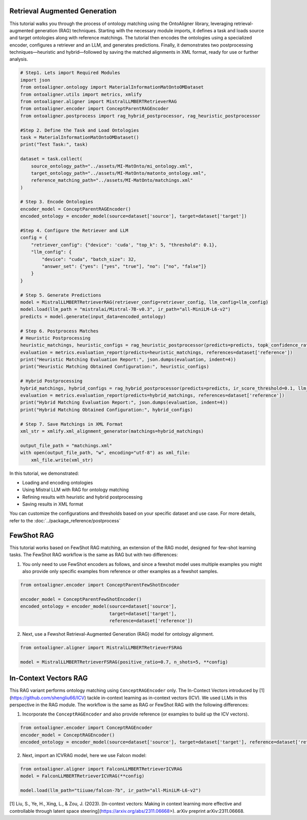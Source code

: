 Retrieval Augmented Generation
================================
This tutorial walks you through the process of ontology matching using the OntoAligner library, leveraging retrieval-augmented generation (RAG) techniques. Starting with the necessary module imports, it defines a task and loads source and target ontologies along with reference matchings. The tutorial then encodes the ontologies using a specialized encoder, configures a retriever and an LLM, and generates predictions. Finally, it demonstrates two postprocessing techniques—heuristic and hybrid—followed by saving the matched alignments in XML format, ready for use or further analysis.

.. code-block:: python

    # Step1. Lets import Required Modules
    import json
    from ontoaligner.ontology import MaterialInformationMatOntoOMDataset
    from ontoaligner.utils import metrics, xmlify
    from ontoaligner.aligner import MistralLLMBERTRetrieverRAG
    from ontoaligner.encoder import ConceptParentRAGEncoder
    from ontoaligner.postprocess import rag_hybrid_postprocessor, rag_heuristic_postprocessor

    #Step 2. Define the Task and Load Ontologies
    task = MaterialInformationMatOntoOMDataset()
    print("Test Task:", task)

    dataset = task.collect(
        source_ontology_path="../assets/MI-MatOnto/mi_ontology.xml",
        target_ontology_path="../assets/MI-MatOnto/matonto_ontology.xml",
        reference_matching_path="../assets/MI-MatOnto/matchings.xml"
    )

    # Step 3. Encode Ontologies
    encoder_model = ConceptParentRAGEncoder()
    encoded_ontology = encoder_model(source=dataset['source'], target=dataset['target'])

    #Step 4. Configure the Retriever and LLM
    config = {
        "retriever_config": {"device": 'cuda', "top_k": 5, "threshold": 0.1},
        "llm_config": {
            "device": "cuda", "batch_size": 32,
            "answer_set": {"yes": ["yes", "true"], "no": ["no", "false"]}
        }
    }

    # Step 5. Generate Predictions
    model = MistralLLMBERTRetrieverRAG(retriever_config=retriever_config, llm_config=llm_config)
    model.load(llm_path = "mistralai/Mistral-7B-v0.3", ir_path="all-MiniLM-L6-v2")
    predicts = model.generate(input_data=encoded_ontology)

    # Step 6. Postprocess Matches
    # Heuristic Postprocessing
    heuristic_matchings, heuristic_configs = rag_heuristic_postprocessor(predicts=predicts, topk_confidence_ratio=3, topk_confidence_score=3)
    evaluation = metrics.evaluation_report(predicts=heuristic_matchings, references=dataset['reference'])
    print("Heuristic Matching Evaluation Report:", json.dumps(evaluation, indent=4))
    print("Heuristic Matching Obtained Configuration:", heuristic_configs)

    # Hybrid Postprocessing
    hybrid_matchings, hybrid_configs = rag_hybrid_postprocessor(predicts=predicts, ir_score_threshold=0.1, llm_confidence_th=0.8)
    evaluation = metrics.evaluation_report(predicts=hybrid_matchings, references=dataset['reference'])
    print("Hybrid Matching Evaluation Report:", json.dumps(evaluation, indent=4))
    print("Hybrid Matching Obtained Configuration:", hybrid_configs)

    # Step 7. Save Matchings in XML Format
    xml_str = xmlify.xml_alignment_generator(matchings=hybrid_matchings)

    output_file_path = "matchings.xml"
    with open(output_file_path, "w", encoding="utf-8") as xml_file:
        xml_file.write(xml_str)



In this tutorial, we demonstrated:

* Loading and encoding ontologies
* Using Mistral LLM with RAG for ontology matching
* Refining results with heuristic and hybrid postprocessing
* Saving results in XML format

You can customize the configurations and thresholds based on your specific dataset and use case. For more details, refer to the :doc:`../package_reference/postprocess`

FewShot RAG
===============
This tutorial works based on FewShot RAG matching, an extension of the RAG model, designed for few-shot learning tasks. The FewShot RAG workflow is the same as RAG but with two differences:

1. You only need to use FewShot encoders as follows, and since a fewshot model uses multiple examples you might also provide only specific examples from reference or other examples as a fewshot samples.

.. code-block:: python

    from ontoaligner.encoder import ConceptParentFewShotEncoder

    encoder_model = ConceptParentFewShotEncoder()
    encoded_ontology = encoder_model(source=dataset['source'],
                                     target=dataset['target'],
                                     reference=dataset['reference'])

2. Next, use a Fewshot Retrieval-Augmented Generation (RAG) model for ontology alignment.

.. code-block:: python

    from ontoaligner.aligner import MistralLLMBERTRetrieverFSRAG

    model = MistralLLMBERTRetrieverFSRAG(positive_ratio=0.7, n_shots=5, **config)

In-Context Vectors RAG
==================================
This RAG variant performs ontology matching using ``ConceptRAGEncoder`` only. The In-Contect Vectors introduced by [1](https://github.com/shengliu66/ICV) tackle in-context learning as in-context vectors (ICV). We used LLMs in this perspective in the RAG module. The workflow is the same as RAG or FewShot RAG with the following differences:


1. Incorporate the ``ConceptRAGEncoder`` and also provide reference (or examples to build up the ICV vectors).

.. code-block:: python

    from ontoaligner.encoder import ConceptRAGEncoder
    encoder_model = ConceptRAGEncoder()
    encoded_ontology = encoder_model(source=dataset['source'], target=dataset['target'], reference=dataset['reference'])

2. Next, import an ICVRAG model, here we use Falcon model:

.. code-block:: python

    from ontoaligner.aligner import FalconLLMBERTRetrieverICVRAG
    model = FalconLLMBERTRetrieverICVRAG(**config)

    model.load(llm_path="tiiuae/falcon-7b", ir_path="all-MiniLM-L6-v2")


[1] Liu, S., Ye, H., Xing, L., & Zou, J. (2023). [In-context vectors: Making in context learning more effective and controllable through latent space steering](https://arxiv.org/abs/2311.06668>). arXiv preprint arXiv:2311.06668.
